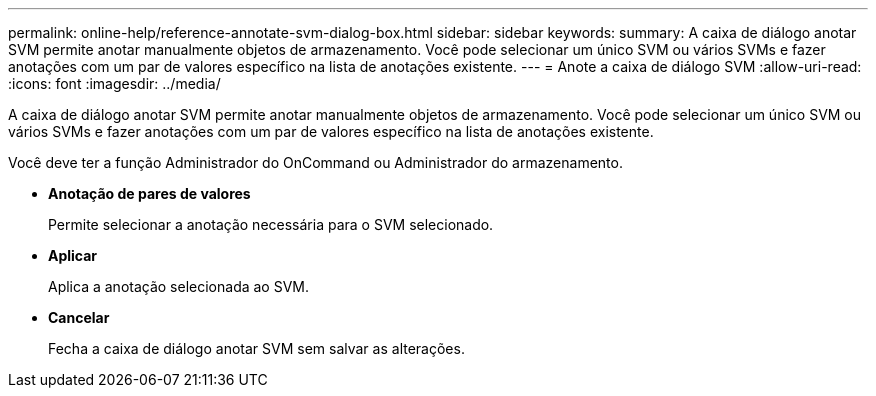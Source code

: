 ---
permalink: online-help/reference-annotate-svm-dialog-box.html 
sidebar: sidebar 
keywords:  
summary: A caixa de diálogo anotar SVM permite anotar manualmente objetos de armazenamento. Você pode selecionar um único SVM ou vários SVMs e fazer anotações com um par de valores específico na lista de anotações existente. 
---
= Anote a caixa de diálogo SVM
:allow-uri-read: 
:icons: font
:imagesdir: ../media/


[role="lead"]
A caixa de diálogo anotar SVM permite anotar manualmente objetos de armazenamento. Você pode selecionar um único SVM ou vários SVMs e fazer anotações com um par de valores específico na lista de anotações existente.

Você deve ter a função Administrador do OnCommand ou Administrador do armazenamento.

* *Anotação de pares de valores*
+
Permite selecionar a anotação necessária para o SVM selecionado.

* *Aplicar*
+
Aplica a anotação selecionada ao SVM.

* *Cancelar*
+
Fecha a caixa de diálogo anotar SVM sem salvar as alterações.


